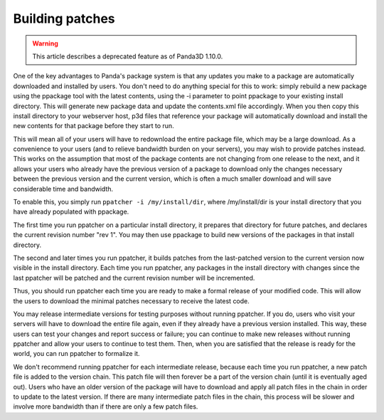 .. _building-patches:

Building patches
================

.. warning::

   This article describes a deprecated feature as of Panda3D 1.10.0.

One of the key advantages to Panda's package system is that any updates you
make to a package are automatically downloaded and installed by users. You
don't need to do anything special for this to work: simply rebuild a new
package using the ppackage tool with the latest contents, using the -i
parameter to point ppackage to your existing install directory. This will
generate new package data and update the contents.xml file accordingly. When
you then copy this install directory to your webserver host, p3d files that
reference your package will automatically download and install the new
contents for that package before they start to run.

This will mean all of your users will have to redownload the entire package
file, which may be a large download. As a convenience to your users (and to
relieve bandwidth burden on your servers), you may wish to provide patches
instead. This works on the assumption that most of the package contents are
not changing from one release to the next, and it allows your users who
already have the previous version of a package to download only the changes
necessary between the previous version and the current version, which is often
a much smaller download and will save considerable time and bandwidth.

To enable this, you simply run
``ppatcher -i /my/install/dir``, where /my/install/dir
is your install directory that you have already populated with ppackage.

The first time you run ppatcher on a particular install directory, it prepares
that directory for future patches, and declares the current revision number
"rev 1". You may then use ppackage to build new versions of the packages in
that install directory.

The second and later times you run ppatcher, it builds patches from the
last-patched version to the current version now visible in the install
directory. Each time you run ppatcher, any packages in the install directory
with changes since the last ppatcher will be patched and the current revision
number will be incremented.

Thus, you should run ppatcher each time you are ready to make a formal release
of your modified code. This will allow the users to download the minimal
patches necessary to receive the latest code.

You may release intermediate versions for testing purposes without running
ppatcher. If you do, users who visit your servers will have to download the
entire file again, even if they already have a previous version installed.
This way, these users can test your changes and report success or failure; you
can continue to make new releases without running ppatcher and allow your
users to continue to test them. Then, when you are satisfied that the release
is ready for the world, you can run ppatcher to formalize it.

We don't recommend running ppatcher for each intermediate release, because
each time you run ppatcher, a new patch file is added to the version chain.
This patch file will then forever be a part of the version chain (until it is
eventually aged out). Users who have an older version of the package will have
to download and apply all patch files in the chain in order to update to the
latest version. If there are many intermediate patch files in the chain, this
process will be slower and involve more bandwidth than if there are only a few
patch files.
